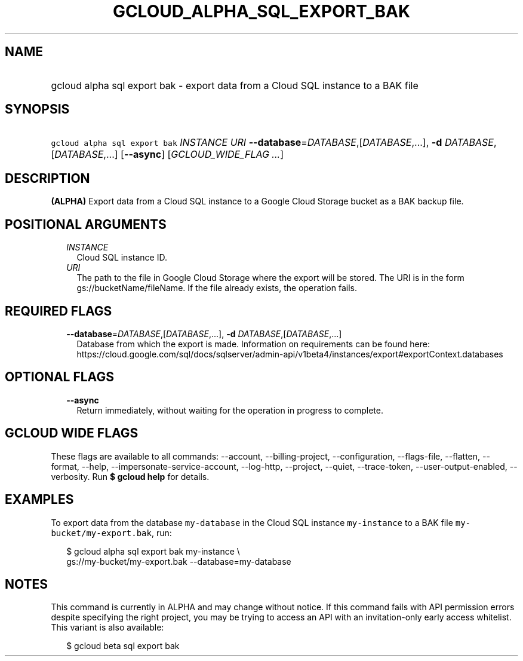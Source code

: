 
.TH "GCLOUD_ALPHA_SQL_EXPORT_BAK" 1



.SH "NAME"
.HP
gcloud alpha sql export bak \- export data from a Cloud SQL instance to a BAK file



.SH "SYNOPSIS"
.HP
\f5gcloud alpha sql export bak\fR \fIINSTANCE\fR \fIURI\fR \fB\-\-database\fR=\fIDATABASE\fR,[\fIDATABASE\fR,...], \fB\-d\fR \fIDATABASE\fR,[\fIDATABASE\fR,...] [\fB\-\-async\fR] [\fIGCLOUD_WIDE_FLAG\ ...\fR]



.SH "DESCRIPTION"

\fB(ALPHA)\fR Export data from a Cloud SQL instance to a Google Cloud Storage
bucket as a BAK backup file.



.SH "POSITIONAL ARGUMENTS"

.RS 2m
.TP 2m
\fIINSTANCE\fR
Cloud SQL instance ID.

.TP 2m
\fIURI\fR
The path to the file in Google Cloud Storage where the export will be stored.
The URI is in the form gs://bucketName/fileName. If the file already exists, the
operation fails.


.RE
.sp

.SH "REQUIRED FLAGS"

.RS 2m
.TP 2m
\fB\-\-database\fR=\fIDATABASE\fR,[\fIDATABASE\fR,...], \fB\-d\fR \fIDATABASE\fR,[\fIDATABASE\fR,...]
Database from which the export is made. Information on requirements can be found
here:
https://cloud.google.com/sql/docs/sqlserver/admin\-api/v1beta4/instances/export#exportContext.databases


.RE
.sp

.SH "OPTIONAL FLAGS"

.RS 2m
.TP 2m
\fB\-\-async\fR
Return immediately, without waiting for the operation in progress to complete.


.RE
.sp

.SH "GCLOUD WIDE FLAGS"

These flags are available to all commands: \-\-account, \-\-billing\-project,
\-\-configuration, \-\-flags\-file, \-\-flatten, \-\-format, \-\-help,
\-\-impersonate\-service\-account, \-\-log\-http, \-\-project, \-\-quiet,
\-\-trace\-token, \-\-user\-output\-enabled, \-\-verbosity. Run \fB$ gcloud
help\fR for details.



.SH "EXAMPLES"

To export data from the database \f5my\-database\fR in the Cloud SQL instance
\f5my\-instance\fR to a BAK file \f5my\-bucket/my\-export.bak\fR, run:

.RS 2m
$ gcloud alpha sql export bak my\-instance \e
    gs://my\-bucket/my\-export.bak \-\-database=my\-database
.RE



.SH "NOTES"

This command is currently in ALPHA and may change without notice. If this
command fails with API permission errors despite specifying the right project,
you may be trying to access an API with an invitation\-only early access
whitelist. This variant is also available:

.RS 2m
$ gcloud beta sql export bak
.RE

